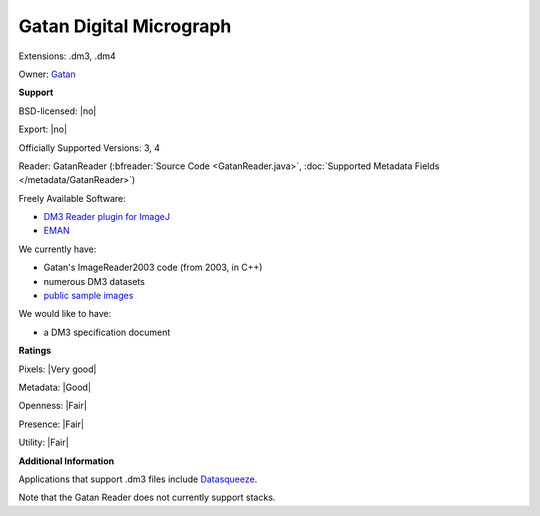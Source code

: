 .. index:: Gatan Digital Micrograph
.. index:: .dm3, .dm4

Gatan Digital Micrograph
===============================================================================

Extensions: .dm3, .dm4


Owner: `Gatan <http://www.gatan.com/>`_

**Support**


BSD-licensed: |no|

Export: |no|

Officially Supported Versions: 3, 4

Reader: GatanReader (:bfreader:`Source Code <GatanReader.java>`, :doc:`Supported Metadata Fields </metadata/GatanReader>`)


Freely Available Software:

- `DM3 Reader plugin for ImageJ <https://imagej.nih.gov/ij/plugins/DM3_Reader.html>`_ 
- `EMAN <http://blake.bcm.edu/emanwiki/EMAN2>`_


We currently have:

* Gatan's ImageReader2003 code (from 2003, in C++) 
* numerous DM3 datasets
* `public sample images <https://downloads.openmicroscopy.org/images/Gatan/>`__

We would like to have:

* a DM3 specification document

**Ratings**


Pixels: |Very good|

Metadata: |Good|

Openness: |Fair|

Presence: |Fair|

Utility: |Fair|

**Additional Information**


Applications that support .dm3 files include `Datasqueeze <https://www.sas.upenn.edu/~heiney/html-physics/datasqueeze/>`_. 

Note that the Gatan Reader does not currently support stacks.
